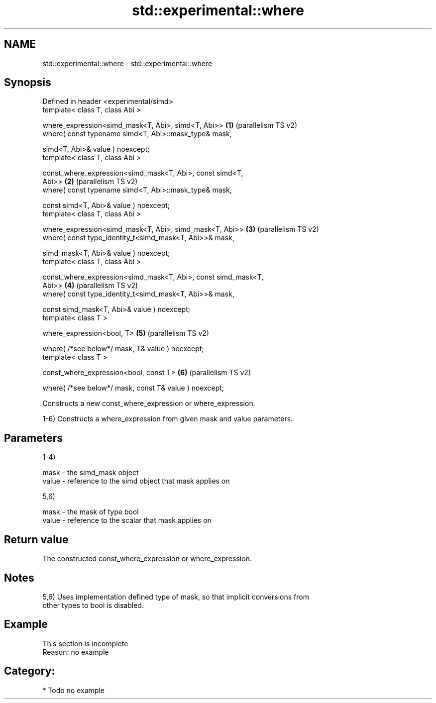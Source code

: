 .TH std::experimental::where 3 "2024.06.10" "http://cppreference.com" "C++ Standard Libary"
.SH NAME
std::experimental::where \- std::experimental::where

.SH Synopsis
   Defined in header <experimental/simd>
   template< class T, class Abi >

   where_expression<simd_mask<T, Abi>, simd<T, Abi>>            \fB(1)\fP (parallelism TS v2)
       where( const typename simd<T, Abi>::mask_type& mask,

              simd<T, Abi>& value ) noexcept;
   template< class T, class Abi >

   const_where_expression<simd_mask<T, Abi>, const simd<T,
   Abi>>                                                        \fB(2)\fP (parallelism TS v2)
       where( const typename simd<T, Abi>::mask_type& mask,

              const simd<T, Abi>& value ) noexcept;
   template< class T, class Abi >

   where_expression<simd_mask<T, Abi>, simd_mask<T, Abi>>       \fB(3)\fP (parallelism TS v2)
       where( const type_identity_t<simd_mask<T, Abi>>& mask,

              simd_mask<T, Abi>& value ) noexcept;
   template< class T, class Abi >

   const_where_expression<simd_mask<T, Abi>, const simd_mask<T,
   Abi>>                                                        \fB(4)\fP (parallelism TS v2)
       where( const type_identity_t<simd_mask<T, Abi>>& mask,

              const simd_mask<T, Abi>& value ) noexcept;
   template< class T >

   where_expression<bool, T>                                    \fB(5)\fP (parallelism TS v2)

       where( /*see below*/ mask, T& value ) noexcept;
   template< class T >

   const_where_expression<bool, const T>                        \fB(6)\fP (parallelism TS v2)

       where( /*see below*/ mask, const T& value ) noexcept;

   Constructs a new const_where_expression or where_expression.

   1-6) Constructs a where_expression from given mask and value parameters.

.SH Parameters

   1-4)

   mask  - the simd_mask object
   value - reference to the simd object that mask applies on

   5,6)

   mask  - the mask of type bool
   value - reference to the scalar that mask applies on

.SH Return value

   The constructed const_where_expression or where_expression.

.SH Notes

   5,6) Uses implementation defined type of mask, so that implicit conversions from
   other types to bool is disabled.

.SH Example

    This section is incomplete
    Reason: no example

.SH Category:
     * Todo no example
